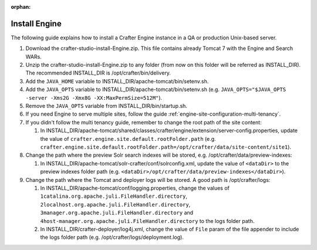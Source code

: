 :orphan:

.. not valid for 3.0 anymore

.. index:: Installation; Crafter Engine

.. _install-engine:

==============
Install Engine
==============

The following guide explains how to install a Crafter Engine instance in a QA or production Unix-based server.

#.  Download the crafter-studio-install-Engine.zip. This file contains already Tomcat 7 with the Engine and Search WARs.
#.  Unzip the crafter-studio-install-Engine.zip to any folder (from now on this folder will be referred as
    INSTALL_DIR). The recommended INSTALL_DIR is /opt/crafter/bin/delivery.
#.  Add the ``JAVA_HOME`` variable to INSTALL_DIR/apache-tomcat/bin/setenv.sh.
#.  Add the ``JAVA_OPTS`` variable to INSTALL_DIR/apache-tomcat/bin/setenv.sh (e.g. ``JAVA_OPTS="$JAVA_OPTS -server
    -Xms2G -Xmx8G -XX:MaxPermSize=512M"``).
#.  Remove the ``JAVA_OPTS`` variable from INSTALL_DIR/bin/startup.sh.
#.  If you need Engine to serve multiple sites, follow the guide :ref:`engine-site-configuration-multi-tenancy`.
#.  If you didn't follow the multi tenancy guide, remember to change the root path of the site content:

    #.  In INSTALL_DIR/apache-tomcat/shared/classes/crafter/engine/extension/server-config.properties, update the value
        of ``crafter.engine.site.default.rootFolder.path``
        (e.g. ``crafter.engine.site.default.rootFolder.path=/opt/crafter/data/site-content/site1``).

#.  Change the path where the preview Solr search indexes will be stored, e.g. /opt/crafter/data/preview-indexes:

    #.  In INSTALL_DIR/apache-tomcat/solr-crafter/conf/solrconfig.xml, update the value of ``<dataDir>`` to the
        preview indexes folder path (e.g. ``<dataDir>/opt/crafter/data/preview-indexes</dataDir>``).

#.  Change the path where the Tomcat and deployer logs will be stored. A good path is /opt/crafter/logs:

    #.  In INSTALL_DIR/apache-tomcat/conf/logging.properties, change the values of
        ``1catalina.org.apache.juli.FileHandler.directory``, ``2localhost.org.apache.juli.FileHandler.directory``,
        ``3manager.org.apache.juli.FileHandler.directory`` and ``4host-manager.org.apache.juli.FileHandler.directory``
        to the logs folder path.
    #.  In INSTALL_DIR/crafter-deployer/log4j.xml, change the value of ``File`` param of the file appender to include
        the logs folder path (e.g. /opt/crafter/logs/deployment.log).
